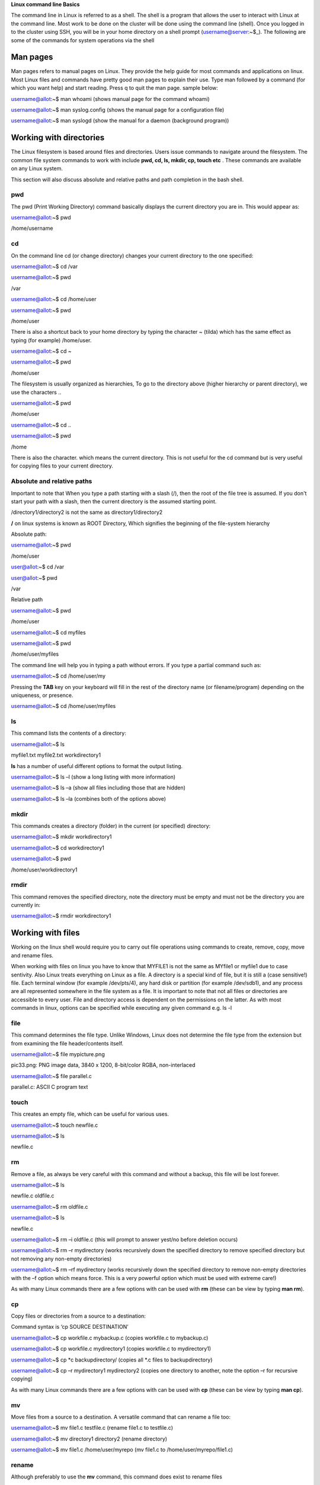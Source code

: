 **Linux command line Basics**

The command line in Linux is referred to as a shell. The shell is a
program that allows the user to interact with Linux at the command line.
Most work to be done on the cluster will be done using the command line
(shell). Once you logged in to the cluster using SSH, you will be in
your home directory on a shell prompt (username@server:~$\_). The
following are some of the commands for system operations via the shell

**Man pages**
-------------

Man pages refers to manual pages on Linux. They provide the help guide
for most commands and applications on linux. Most Linux files and
commands have pretty good man pages to explain their use. Type man
followed by a command (for which you want help) and start reading. Press
q to quit the man page. sample below:

username@allot:~$ man whoami (shows manual page for the command whoami)

username@allot:~$ man syslog.config (shows the manual page for a
configuration file)

username@allot:~$ man syslogd (show the manual for a daemon (background
program))

**Working with directories**
----------------------------

The Linux filesystem is based around files and directories. Users issue
commands to navigate around the filesystem. The common file system
commands to work with include **pwd, cd, ls, mkdir, cp, touch etc** .
These commands are available on any Linux system.

This section will also discuss absolute and relative paths and path
completion in the bash shell.

.. _section-1:

**pwd**
~~~~~~~

The pwd (Print Working Directory) command basically displays the current
directory you are in. This would appear as:

username@allot:~$ pwd

/home/username

.. _section-2:

**cd**
~~~~~~

On the command line cd (or change directory) changes your current
directory to the one specified:

username@allot:~$ cd /var

username@allot:~$ pwd

/var

username@allot:~$ cd /home/user

username@allot:~$ pwd

/home/user

There is also a shortcut back to your home directory by typing the
character ~ (tilda) which has the same effect as typing (for example)
/home/user.

username@allot:~$ cd ~

username@allot:~$ pwd

/home/user

The filesystem is usually organized as hierarchies, To go to the
directory above (higher hierarchy or parent directory), we use the
characters ..

username@allot:~$ pwd

/home/user

username@allot:~$ cd ..

username@allot:~$ pwd

/home

There is also the character. which means the current directory. This is
not useful for the cd command but is very useful for copying files to
your current directory.

**Absolute and relative paths**
~~~~~~~~~~~~~~~~~~~~~~~~~~~~~~~

Important to note that When you type a path starting with a slash (/),
then the root of the file tree is assumed. If you don't start your path
with a slash, then the current directory is the assumed starting point.

/directory1/directory2 is not the same as directory1/directory2

**/** on linux systems is known as ROOT Directory, Which signifies the
beginning of the file-system hierarchy

Absolute path:

username@allot:~$ pwd

/home/user

user@allot:~$ cd /var

user@allot:~$ pwd

/var

Relative path

username@allot:~$ pwd

/home/user

username@allot:~$ cd myfiles

username@allot:~$ pwd

/home/user/myfiles

The command line will help you in typing a path without errors. If you
type a partial command such as:

username@allot:~$ cd /home/user/my

Pressing the **TAB** key on your keyboard will fill in the rest of the
directory name (or filename/program) depending on the uniqueness, or
presence.

username@allot:~$ cd /home/user/myfiles

.. _section-3:

**ls**
~~~~~~

This command lists the contents of a directory:

username@allot:~$ ls

myfile1.txt myfile2.txt workdirectory1

**ls** has a number of useful different options to format the output
listing.

username@allot:~$ ls –l (show a long listing with more information)

username@allot:~$ ls –a (show all files including those that are hidden)

username@allot:~$ ls –la (combines both of the options above)

.. _section-4:

**mkdir**
~~~~~~~~~

This commands creates a directory (folder) in the current (or specified)
directory:

username@allot:~$ mkdir workdirectory1

username@allot:~$ cd workdirectory1

username@allot:~$ pwd

/home/user/workdirectory1

.. _section-5:

**rmdir**
~~~~~~~~~

This command removes the specified directory, note the directory must be
empty and must not be the directory you are currently in:

username@allot:~$ rmdir workdirectory1

.. _section-6:

.. _section-7:

**Working with files**
----------------------

Working on the linux shell would require you to carry out file
operations using commands to create, remove, copy, move and rename
files.

When working with files on linux you have to know that MYFILE1 is not
the same as MYfile1 or myfile1 due to case sentivity. Also Linux treats
everything on Linux as a file. A directory is a special kind of file,
but it is still a (case sensitive!) file. Each terminal window (for
example /dev/pts/4), any hard disk or partition (for example /dev/sdb1),
and any process are all represented somewhere in the file system as a
file. It is important to note that not all files or directories are
accessible to every user. File and directory access is dependent on the
permissions on the latter. As with most commands in linux, options can
be specified while executing any given command e.g. ls -l

.. _section-8:

**file**
~~~~~~~~

This command determines the file type. Unlike Windows, Linux does not
determine the file type from the extension but from examining the file
header/contents itself.

username@allot:~$ file mypicture.png

pic33.png: PNG image data, 3840 x 1200, 8-bit/color RGBA, non-interlaced

username@allot:~$ file parallel.c

parallel.c: ASCII C program text

.. _section-9:

**touch**
~~~~~~~~~

This creates an empty file, which can be useful for various uses.

username@allot:~$ touch newfile.c

username@allot:~$ ls

newfile.c

**rm**
~~~~~~

Remove a file, as always be very careful with this command and without a
backup, this file will be lost forever.

username@allot:~$ ls

newfile.c oldfile.c

username@allot:~$ rm oldfile.c

username@allot:~$ ls

newfile.c

username@allot:~$ rm –i oldfile.c (this will prompt to answer yest/no
before deletion occurs)

username@allot:~$ rm –r mydirectory (works recursively down the
specified directory to remove specified directory but not removing any
non-empty directories)

username@allot:~$ rm –rf mydirectory (works recursively down the
specified directory to remove non-empty directories with the –f option
which means force. This is a very powerful option which must be used
with extreme care!)

As with many Linux commands there are a few options with can be used
with **rm** (these can be view by typing **man rm**).

.. _section-10:

**cp**
~~~~~~

Copy files or directories from a source to a destination:

Command syntax is ‘cp SOURCE DESTINATION’

username@allot:~$ cp workfile.c mybackup.c (copies workfile.c to
mybackup.c)

username@allot:~$ cp workfile.c mydirectory1 (copies workfile.c to
mydirectory1)

username@allot:~$ cp \*c backupdirectory/ (copies all \*.c files to
backupdirectory)

username@allot:~$ cp –r mydirectory1 mydirectory2 (copies one directory
to another, note the option –r for recursive copying)

As with many Linux commands there are a few options with can be used
with **cp** (these can be view by typing **man cp**).

.. _section-11:

**mv**
~~~~~~

Move files from a source to a destination. A versatile command that can
rename a file too:

username@allot:~$ mv file1.c testfile.c (rename file1.c to testfile.c)

username@allot:~$ mv directory1 directory2 (rename directory)

username@allot:~$ mv file1.c /home/user/myrepo (mv file1.c to
/home/user/myrepo/file1.c)

**rename**
~~~~~~~~~~

Although preferably to use the **mv** command, this command does exist
to rename files

username@allot:~$ touch file1.c file2.c file3.c

username@allot:~$ ls

file1.c file2.c file3.c

username@allot:~$ rename .c .backup \*.c

username@allot:~$ ls

file1.backup file2.backup file3.backup

.. _section-12:

**Working with file contents**
------------------------------

This section will look at working with file contents themselves, such
commands
are **head**, **tail**, **cat**, **tac**, **more** and **less**.

.. _section-13:

**head**
~~~~~~~~

By default, the head command will show the first ten lines of a file.

username@allot:~$ head /etc/passwd

root:x:0:0:root:/root:/bin/bash

daemon:x:1:1:daemon:/usr/sbin:/bin/sh

bin:x:2:2:bin:/bin:/bin/sh

sys:x:3:3:sys:/dev:/bin/sh

sync:x:4:65534:sync:/bin:/bin/sync

games:x:5:60:games:/usr/games:/bin/sh

man:x:6:12:man:/var/cache/man:/bin/sh

lp:x:7:7:lp:/var/spool/lpd:/bin/sh

mail:x:8:8:mail:/var/mail:/bin/sh

news:x:9:9:news:/var/spool/news:/bin/sh

.. _section-14:

**tail**
~~~~~~~~

Similar to **head** but this time it will show the last 10 lines of the
file by default.

username@allot:~$ tail /etc/services

vboxd 20012/udp

binkp 24554/tcp # binkp fidonet protocol

asp 27374/tcp # Address Search Protocol

asp 27374/udp

csync2 30865/tcp # cluster synchronization tool

dircproxy 57000/tcp # Detachable IRC Proxy

tfido 60177/tcp # fidonet EMSI over telnet

fido 60179/tcp # fidonet EMSI over TCP

.. _section-15:

**cat**
~~~~~~~

The **cat** command (short for concatenate) one of the most universal
tools, yet all it does is copy standard input to standard output. In
combination with the shell, this can be very powerful and diverse. Some
examples will give a glimpse into the possibilities.

username@allot:~$ cat /etc/resolv.conf

domain example.com

search example.com

nameserver 192.168.1.42

username@allot:~$ cat file1.c file2.c >file3.all (concatenate c files
into file3.all)

.. _section-16:

**tac**
~~~~~~~

Works the same as **cat** but will show you the file backwards:

username@allot:~$ cat numbers

one

two

three

username@allot:~$ tac numbers

three

two

one

.. _section-17:

**more**
~~~~~~~~

The more command is useful for displaying files that take up more than
one screen. More will allow you to see the contents of the file page by
page. Use the space bar to see the next page, or q to quit. Some people
prefer the less command to more.

.. _section-18:

**less**
~~~~~~~~

Very similar to more but with some additional features

.. _section-19:

**Basic Linux Tools**
---------------------

This chapter introduces commands to find or locate files and to compress
files, together with other common tools that were not discussed before.

**find**
~~~~~~~~

This command is very useful to find files, more options are provided on
the command line by typing **man find**. Here are some useful examples
below:

username@allot:~$ find /etc (find all files in the /etc directory)

username@allot:~$ find . –name “\*.conf” (find all files that end in
.conf from the current directory)

username@allot:~$ find . –newer file1.c (find all files newer than
file1.c)

username@allot:~$ find /etc >etcfiles.txt (find all files but this time
put them in (pipe) to the file etcfiles.txt)

.. _section-20:

.. _section-21:

**date**
~~~~~~~~

The **date** command can display the date, time, time zone, and more.

username@allot:~$ date

Tue Jan 14 12:18:58 PM WAT 2025

.. _section-22:

**cal**
~~~~~~~

The **cal** command displays the current month, with the current day
highlighted.

username@allot:~$ cal

April 2022

Su Mo Tu We Th Fr Sa

1 2

3 4 5 6 7 8 9

10 11 12 13 14 15 16

17 18 19 20 21 22 23

24 25 26 27 28 29 30

**sleep**
~~~~~~~~~

The **sleep** command is sometimes used in scripts to wait a number of
seconds. This example shows a five-second sleep.

username@allot:~$ sleep 5 (five seconds later)

username@allot:~$

.. _section-23:

**sort**
~~~~~~~~

The command **sort** will sort lines of text files. By default, the
output is to the screen but this can be piped to a file or another
program.

username@allot:~$ sort myfile.txt

apple

banana

cherry

.. _section-24:

**gzip – gunzip**
~~~~~~~~~~~~~~~~~

This is a useful compression program (like **zip** which also exists in
Linux). The **gzip** command can make files take up less space.

username@allot:~$ gzip myfile.c (will create myfile.c.gz)

username@allot:~$ gunzip myfile.c.gz (will create myfile.c again)

.. _section-25:

**bzip2 – bunzip2**
~~~~~~~~~~~~~~~~~~~

Files can also be compressed with **bzip2** which takes a little more
time than **gzip**, but compresses better.

username@allot:~$ bzip2 myfile.c (will create myfile.c.bz2)

username@allot:~$ bunzip2 myfile.c.bz2 (will create myfile.c again)

.. _section-26:

**zip – unzip**
~~~~~~~~~~~~~~~

A compression program which is compatible with other **zip** programs
found in MS Windows and other OSes.

username@allot:~$ zip myfile.c (will create myfile.c.zip)

username@allot:~$ unzip myfile.c.zip (will create myfile.c again)

.. _section-27:

**grep**
~~~~~~~~

The **grep** filter is famous among Linux (and UNIX) users. The most
common use of **grep** is to filter lines of text containing (or not
containing) a certain string.

username@allot:~$ grep “word” /folder/file

As with most Linux commands, there are also a large number of useful
options that will go with each command and **grep** is certainly no
exception here

username@allot:~$ grep –i “Word” /folder/file (search in a case
insensitive way)

username@allot:~$ grep –r “Word” /folder/folder (search recursively down
any directories too)

username@allot:~$ grep –v “Word” /folder/file (search for everything not
containing “Word”)

.. _section-28:

**wc**
~~~~~~

Counting words, lines, and characters are easy with **wc**.

username@allot:~$ wc myfile.c (show number of words, lines, and
characters)

5 10 100 tennis.txt

.. _section-29:

**File Permissions**
--------------------

**Introduction**
~~~~~~~~~~~~~~~~

Similar to many other operating systems Linux uses a method of access
rights on files and directories. These can be view by using the ls
command

username@allot:~$ ls –l (option l is for long listing)

-rwx--x--x 1 hpcuser001 hpcuser001 68 Jan 14 12:15 newfile.sh

-rwxr-xr-x 1 hpcuser001 hpcuser001 265 Jan 13 11:45
script_slurm_hostname.sh

-rwx------ 1 hpcuser001 hpcuser001 235 Jan 13 12:49
script_slurm_jupyterlab.sh

-rw--r--r-- 1 hpcuser001 hpcuser001 147 Jan 13 11:50 slurm-778.out

-rwx------ 1 hpcuser001 hpcuser001 3415 Jan 13 11:54 slurm-779.out

-rwx------ 1 hpcuser001 hpcuser001 2580 Jan 13 12:51 slurm-787.out

drwx------ 2 hpcuser001 hpcuser001 2 Jan 14 12:12 workdirectory1

Each file and directory has access rights that are associated with each
one. When we look at the 10 symbol string above on the left-hand side
(e.g. **drwxr-xr-x**).

- The first letter present whether the file is a directory or not.

- The next three represent the file permission for the user that owns
  that file (i.e. dbird in this example).

- The next three represent the file permission of the group to whom that
  user belongs (i.e. group admin).

- The last three represent the file permissions for everyone else (i.e.
  all users).

For each of the permission parts the letters mean the following in their
groups:

- r indicates read permission to read and copy the file, its absence
  indicates this is not available.

- w indicates write permission to write the file, its absence indicates
  this is not available.

- x indicates execution permission to allow the file to be executed, its
  absence indicates this is not available.

Using the example above would mean:

- Example **(1)** has read/write access for user dbird and read access
  only for everyone else.

- Example **(2)** is a directory with full access for user dbird and
  read access for only users in the admin group.

- Example **(3)** is an application which is only accessible by the user
  dbird, note not only is it read and write but it also has its
  ‘execution’ permission set for that user also.

**Changing access rights**
~~~~~~~~~~~~~~~~~~~~~~~~~~

This command allows the user to change file (and directory) permissions.

- u User

- g Group

- o Other

- a All

- r Read

- w Write (and erase)

- x Execution (and access directory

- + Add permission

- - Remove permission

username@allot:~$ chmod go-rwx myfile.c (remove read, write and execute
permissions removed for group and other)

username@allot:~$ chmod u+x myapp.pl (make the program myapp.pl
executable to the user (i.e. the owner of the file))

**Text editing**

In order to edit files on linux terminal, programs such as vim, emacs,
nano can be used.

username@allot:~$ nano myfile1.c (opens a new file in the nano text
editor)

**Environment variables**

The following variables are automatically available after you log in:

$USER your account name

$HOME your home directory

$PWD your current directory

You can use these variables on the command line or in shell scripts by
typing $USER, $HOME, etc. For instance: ‘echo $USER’. A complete listing
of the defined variables and their meanings can be obtained by typing
‘printenv ‘.

You can define (and redefine) your own variables by typing:

export VARIABLE=VALUE

**Aliases**

If you frequently use a command that is long and has for example many
options to it, you can put an alias (abbreviation) for it in
your ~/.bashrc file. For example, if you normally prefer a long listing
of the contents of a directory with the command ‘ls -laF \| more’, you
can put following line in your ~/.bashrc file:

alias ll='ls -laF \| more'

You must run ‘source ~/.bashrc’ to update your environment and to make
the alias effective, or log out and in :-). From then on, the command
‘ll’ is equivalent to ‘ls -laF \| more’. Make sure that the chosen
abbreviation is not already an existing command, otherwise you may get
unexpected (and unwanted) behavior. You can check the existence and
location of a program, script, or alias by typing:

which [command]

whereis [command]

**~/bin**

If you frequently use a self-made or self-installed program or script
that you use in many different directories, you can create a directory
~/bin in which you put this program/script. If that directory does not
already exist, you can do the following. Suppose your favorite little
program is called ‘myscript’ and is in your home ($HOME) directory:

mkdir -p $HOME/bin

cp myscript $HOME/bin

export PATH=$PATH:$HOME/bin

PATH is a colon-separated list of directories that are searched in the
order in which they are specified whenever you type a command. The first
occurrence of a file (executable) in a directory in this PATH variable
that has the same name as the command will be executed (if possible). In
the example above, the ‘export’ command adds the ~/bin directory to the
PATH variable and any executable program/script you put in the ~/bin
directory will be recognized as a command. To add the ~/bin directory
permanently to your PATH variable, add the above ‘export’ command to
your ~/.bashrc file and update your environment with ‘source ~/.bashrc’.

Make sure that the names of the programs/scripts are not already
existing commands, otherwise you may get unexpected (and unwanted)
behaviour. You can check the contents of the PATH variable by typing:

printenv PATH

echo $PATH
